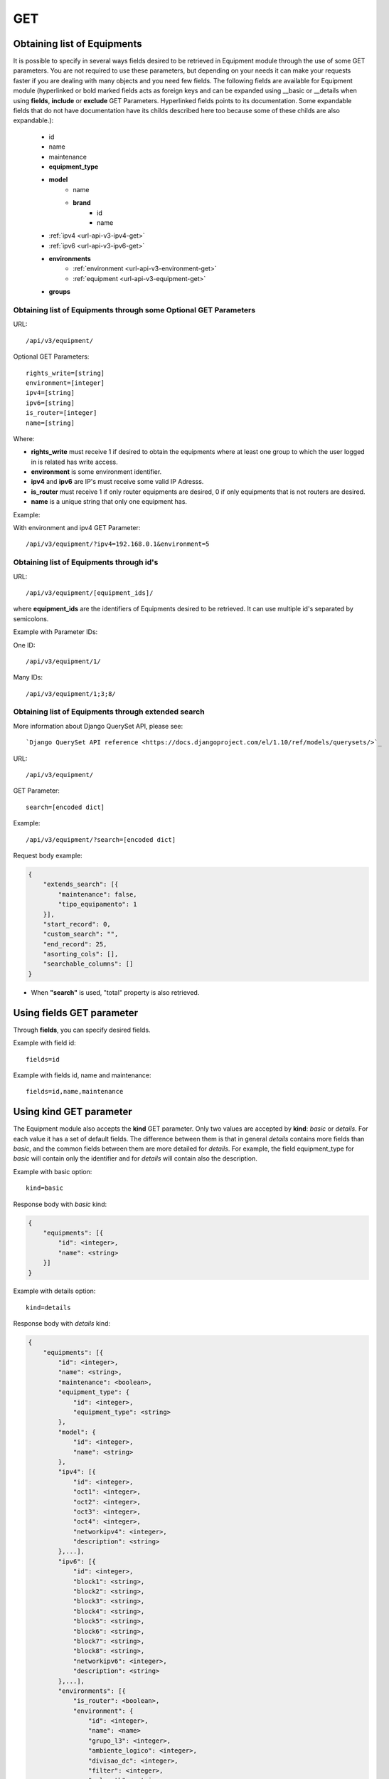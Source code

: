 .. _url-api-v3-equipment-get:

GET
###

Obtaining list of Equipments
****************************

It is possible to specify in several ways fields desired to be retrieved in Equipment module through the use of some GET parameters. You are not required to use these parameters, but depending on your needs it can make your requests faster if you are dealing with many objects and you need few fields. The following fields are available for Equipment module (hyperlinked or bold marked fields acts as foreign keys and can be expanded using __basic or __details when using **fields**, **include** or **exclude** GET Parameters. Hyperlinked fields points to its documentation. Some expandable fields that do not have documentation have its childs described here too because some of these childs are also expandable.):

    * id
    * name
    * maintenance
    * **equipment_type**
    * **model**
        * name
        * **brand**
            * id
            * name
    * :ref:`ipv4 <url-api-v3-ipv4-get>`
    * :ref:`ipv6 <url-api-v3-ipv6-get>`
    * **environments**
        * :ref:`environment <url-api-v3-environment-get>`
        * :ref:`equipment <url-api-v3-equipment-get>`
    * **groups**


Obtaining list of Equipments through some Optional GET Parameters
=================================================================

URL::

    /api/v3/equipment/

Optional GET Parameters::

    rights_write=[string]
    environment=[integer]
    ipv4=[string]
    ipv6=[string]
    is_router=[integer]
    name=[string]

.. TODO ver o que rights_write deve receber

Where:

* **rights_write** must receive 1 if desired to obtain the equipments where at least one group to which the user logged in is related has write access.
* **environment** is some environment identifier.
* **ipv4** and **ipv6** are IP's must receive some valid IP Adresss.
* **is_router** must receive 1 if only router equipments are desired, 0 if only equipments that is not routers are desired.
* **name** is a unique string that only one equipment has.

Example:

With environment and ipv4 GET Parameter::

    /api/v3/equipment/?ipv4=192.168.0.1&environment=5


Obtaining list of Equipments through id's
=========================================

URL::

    /api/v3/equipment/[equipment_ids]/

where **equipment_ids** are the identifiers of Equipments desired to be retrieved. It can use multiple id's separated by semicolons.

Example with Parameter IDs:

One ID::

    /api/v3/equipment/1/

Many IDs::

    /api/v3/equipment/1;3;8/


Obtaining list of Equipments through extended search
====================================================

More information about Django QuerySet API, please see::

    `Django QuerySet API reference <https://docs.djangoproject.com/el/1.10/ref/models/querysets/>`_

URL::

    /api/v3/equipment/

GET Parameter::

    search=[encoded dict]

Example::

    /api/v3/equipment/?search=[encoded dict]

Request body example:

.. code-block:: json

    {
        "extends_search": [{
            "maintenance": false,
            "tipo_equipamento": 1
        }],
        "start_record": 0,
        "custom_search": "",
        "end_record": 25,
        "asorting_cols": [],
        "searchable_columns": []
    }

* When **"search"** is used, "total" property is also retrieved.


Using **fields** GET parameter
******************************

Through **fields**, you can specify desired fields.

Example with field id::

    fields=id

Example with fields id, name and maintenance::

    fields=id,name,maintenance


Using **kind** GET parameter
****************************

The Equipment module also accepts the **kind** GET parameter. Only two values are accepted by **kind**: *basic* or *details*. For each value it has a set of default fields. The difference between them is that in general *details* contains more fields than *basic*, and the common fields between them are more detailed for *details*. For example, the field equipment_type for *basic* will contain only the identifier and for *details* will contain also the description.

Example with basic option::

    kind=basic

Response body with *basic* kind:

.. code-block:: json

    {
        "equipments": [{
            "id": <integer>,
            "name": <string>
        }]
    }

Example with details option::

    kind=details

Response body with *details* kind:

.. code-block:: json

    {
        "equipments": [{
            "id": <integer>,
            "name": <string>,
            "maintenance": <boolean>,
            "equipment_type": {
                "id": <integer>,
                "equipment_type": <string>
            },
            "model": {
                "id": <integer>,
                "name": <string>
            },
            "ipv4": [{
                "id": <integer>,
                "oct1": <integer>,
                "oct2": <integer>,
                "oct3": <integer>,
                "oct4": <integer>,
                "networkipv4": <integer>,
                "description": <string>
            },...],
            "ipv6": [{
                "id": <integer>,
                "block1": <string>,
                "block2": <string>,
                "block3": <string>,
                "block4": <string>,
                "block5": <string>,
                "block6": <string>,
                "block7": <string>,
                "block8": <string>,
                "networkipv6": <integer>,
                "description": <string>
            },...],
            "environments": [{
                "is_router": <boolean>,
                "environment": {
                    "id": <integer>,
                    "name": <name>
                    "grupo_l3": <integer>,
                    "ambiente_logico": <integer>,
                    "divisao_dc": <integer>,
                    "filter": <integer>,
                    "acl_path": <string>,
                    "ipv4_template": <string>,
                    "ipv6_template": <string>,
                    "link": <string>,
                    "min_num_vlan_1": <integer>,
                    "max_num_vlan_1": <integer>,
                    "min_num_vlan_2": <integer>,
                    "max_num_vlan_2": <integer>,
                    "vrf": <string>,
                    "default_vrf": <integer>
                }
            },...],
            "groups": [{
                "id": <integer>,
                "name": <string>
            },...]
        },...]
    }


Using **fields** and **kind** together
**************************************

If **fields** is being used together **kind**, only the required fields will be retrieved instead of default.

Example with details kind and id field::

    kind=details&fields=id


Default behavior without **kind** and **fields**
************************************************

If neither **kind** nor **fields** are used in request, the response body will look like this:

Response body:

.. code-block:: json

    {
        "equipments": [{
            "id": <integer>,
            "name": <string>,
            "maintenance": <boolean>,
            "equipment_type": <integer>,
            "model": <integer>
        },...]
    }

